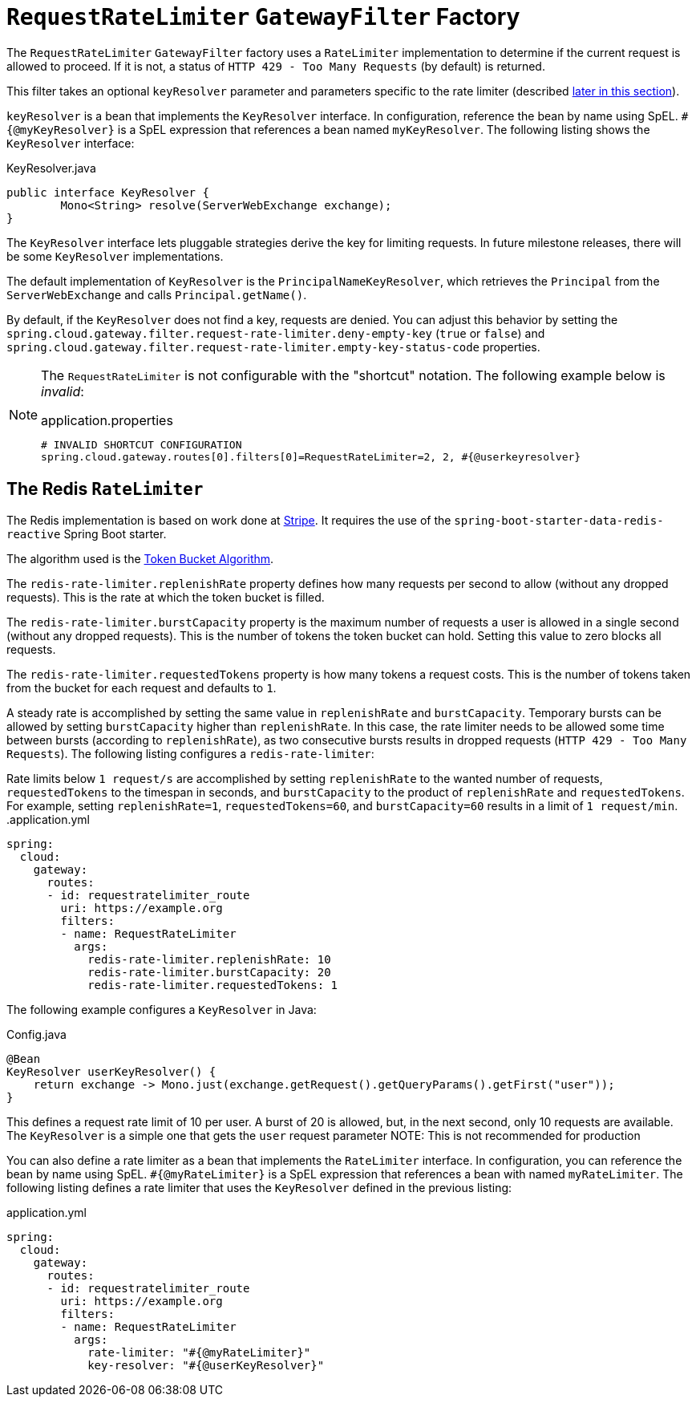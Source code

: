 [[requestratelimiter-gatewayfilter-factory]]
= `RequestRateLimiter` `GatewayFilter` Factory

The `RequestRateLimiter` `GatewayFilter` factory uses a `RateLimiter` implementation to determine if the current request is allowed to proceed. If it is not, a status of `HTTP 429 - Too Many Requests` (by default) is returned.

This filter takes an optional `keyResolver` parameter and parameters specific to the rate limiter (described xref:spring-cloud-gateway/gatewayfilter-factories/requestratelimiter-factory.adoc#key-resolver-section[later in this section]).

`keyResolver` is a bean that implements the `KeyResolver` interface.
In configuration, reference the bean by name using SpEL.
`#{@myKeyResolver}` is a SpEL expression that references a bean named `myKeyResolver`.
The following listing shows the `KeyResolver` interface:

.KeyResolver.java
[source,java]
----
public interface KeyResolver {
	Mono<String> resolve(ServerWebExchange exchange);
}
----

[[key-resolver-section]]
The `KeyResolver` interface lets pluggable strategies derive the key for limiting requests.
In future milestone releases, there will be some `KeyResolver` implementations.

The default implementation of `KeyResolver` is the `PrincipalNameKeyResolver`, which retrieves the `Principal` from the `ServerWebExchange` and calls `Principal.getName()`.

By default, if the `KeyResolver` does not find a key, requests are denied.
You can adjust this behavior by setting the `spring.cloud.gateway.filter.request-rate-limiter.deny-empty-key` (`true` or `false`) and `spring.cloud.gateway.filter.request-rate-limiter.empty-key-status-code` properties.

[NOTE]
=====
The `RequestRateLimiter` is not configurable with the "shortcut" notation. The following example below is _invalid_:

.application.properties
----
# INVALID SHORTCUT CONFIGURATION
spring.cloud.gateway.routes[0].filters[0]=RequestRateLimiter=2, 2, #{@userkeyresolver}
----
=====

[[redis-ratelimiter]]
== The Redis `RateLimiter`

The Redis implementation is based on work done at https://stripe.com/blog/rate-limiters[Stripe].
It requires the use of the `spring-boot-starter-data-redis-reactive` Spring Boot starter.

The algorithm used is the https://en.wikipedia.org/wiki/Token_bucket[Token Bucket Algorithm].

The `redis-rate-limiter.replenishRate` property defines how many requests per second to allow (without any dropped requests).
This is the rate at which the token bucket is filled.

The `redis-rate-limiter.burstCapacity` property is the maximum number of requests a user is allowed in a single second (without any dropped requests).
This is the number of tokens the token bucket can hold.
Setting this value to zero blocks all requests.

The `redis-rate-limiter.requestedTokens` property is how many tokens a request costs.
This is the number of tokens taken from the bucket for each request and defaults to `1`.

A steady rate is accomplished by setting the same value in `replenishRate` and `burstCapacity`.
Temporary bursts can be allowed by setting `burstCapacity` higher than `replenishRate`.
In this case, the rate limiter needs to be allowed some time between bursts (according to `replenishRate`), as two consecutive bursts results in dropped requests (`HTTP 429 - Too Many Requests`).
The following listing configures a `redis-rate-limiter`:

Rate limits below `1 request/s` are accomplished by setting `replenishRate` to the wanted number of requests, `requestedTokens` to the timespan in seconds, and `burstCapacity` to the product of `replenishRate` and `requestedTokens`.
For example, setting `replenishRate=1`, `requestedTokens=60`, and `burstCapacity=60` results in a limit of `1 request/min`.
.application.yml
[source,yaml]
----
spring:
  cloud:
    gateway:
      routes:
      - id: requestratelimiter_route
        uri: https://example.org
        filters:
        - name: RequestRateLimiter
          args:
            redis-rate-limiter.replenishRate: 10
            redis-rate-limiter.burstCapacity: 20
            redis-rate-limiter.requestedTokens: 1

----

The following example configures a `KeyResolver` in Java:

.Config.java
[source,java]
----
@Bean
KeyResolver userKeyResolver() {
    return exchange -> Mono.just(exchange.getRequest().getQueryParams().getFirst("user"));
}
----

This defines a request rate limit of 10 per user. A burst of 20 is allowed, but, in the next second, only 10 requests are available.
The `KeyResolver` is a simple one that gets the `user` request parameter
NOTE: This is not recommended for production

You can also define a rate limiter as a bean that implements the `RateLimiter` interface.
In configuration, you can reference the bean by name using SpEL.
`#{@myRateLimiter}` is a SpEL expression that references a bean with named `myRateLimiter`.
The following listing defines a rate limiter that uses the `KeyResolver` defined in the previous listing:

.application.yml
[source,yaml]
----
spring:
  cloud:
    gateway:
      routes:
      - id: requestratelimiter_route
        uri: https://example.org
        filters:
        - name: RequestRateLimiter
          args:
            rate-limiter: "#{@myRateLimiter}"
            key-resolver: "#{@userKeyResolver}"

----

